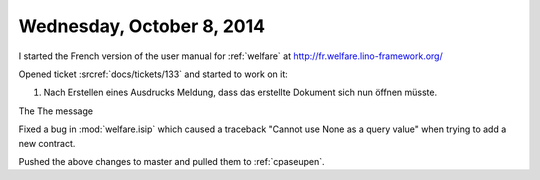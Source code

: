 ==========================
Wednesday, October 8, 2014
==========================

I started the French version of the user manual for :ref:`welfare` at
http://fr.welfare.lino-framework.org/

Opened ticket :srcref:`docs/tickets/133` and started to work on it:

#.  Nach Erstellen eines Ausdrucks Meldung, dass das erstellte
    Dokument sich nun öffnen müsste.

The The message 
    
Fixed a bug in :mod:`welfare.isip` which caused a traceback "Cannot
use None as a query value" when trying to add a new contract.

Pushed the above changes to master and pulled them to :ref:`cpaseupen`.
